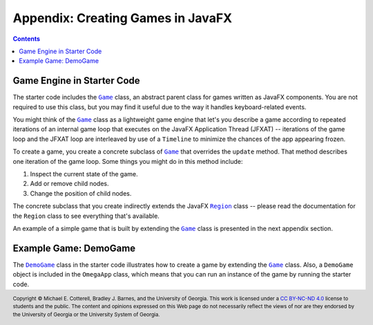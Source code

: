 Appendix: Creating Games in JavaFX
==================================

.. contents::

Game Engine in Starter Code
***************************

.. |cs1302_game_game| replace:: ``Game``
.. _cs1302_game_game: https://github.com/cs1302uga/cs1302-omega/blob/main/src/main/java/cs1302/game/Game.java

The starter code includes the |cs1302_game_game|_ class, an abstract parent class
for games written as JavaFX components. You are not required to use this class,
but you may find it useful due to the way it handles keyboard-related events.

You might think of the |cs1302_game_game|_ class as a lightweight game engine
that let's you describe a game according to repeated iterations of an internal
game loop that executes on the JavaFX Application Thread (JFXAT) -- iterations
of the game loop and the JFXAT loop are interleaved by use of a ``Timeline``
to minimize the chances of the app appearing frozen.

To create a game, you create a concrete subclass of |cs1302_game_game|_
that overrides the ``update`` method. That method describes one iteration
of the game loop. Some things you might do in this method include:

1. Inspect the current state of the game.
2. Add or remove child nodes.
3. Change the position of child nodes.

.. |jfx_region| replace:: ``Region``
.. _jfx_region: https://openjfx.io/javadoc/11/javafx.graphics/javafx/scene/layout/Region.html

The concrete subclass that you create indirectly extends the JavaFX
|jfx_region|_ class -- please read the documentation for the |jfx_region|
class to see everything that's available.

An example of a simple game that is built by extending the |cs1302_game_game|_
class is presented in the next appendix section.

Example Game: DemoGame
**********************

.. |cs1302_demogame| replace:: ``DemoGame``
.. _cs1302_demogame: https://github.com/cs1302uga/cs1302-omega/blob/main/src/main/java/cs1302/game/DemoGame.java

The |cs1302_demogame|_ class in the starter code illustrates how to create
a game by extending the |cs1302_game_game|_ class. Also, a |cs1302_demogame|
object is included in the ``OmegaApp`` class, which means that you can
run an instance of the game by running the starter code.

.. #############################################################################

.. copyright and license information
.. |copy| unicode:: U+000A9 .. COPYRIGHT SIGN
.. |copyright| replace:: Copyright |copy| Michael E. Cotterell, Bradley J. Barnes, and the University of Georgia.
.. |license| replace:: CC BY-NC-ND 4.0
.. _license: http://creativecommons.org/licenses/by-nc-nd/4.0/
.. |license_image| image:: https://img.shields.io/badge/License-CC%20BY--NC--ND%204.0-lightgrey.svg
                   :target: http://creativecommons.org/licenses/by-nc-nd/4.0/
.. standard footer
.. footer:: |license_image|

   |copyright| This work is licensed under a |license|_ license to students
   and the public. The content and opinions expressed on this Web page do not necessarily
   reflect the views of nor are they endorsed by the University of Georgia or the University
   System of Georgia.
